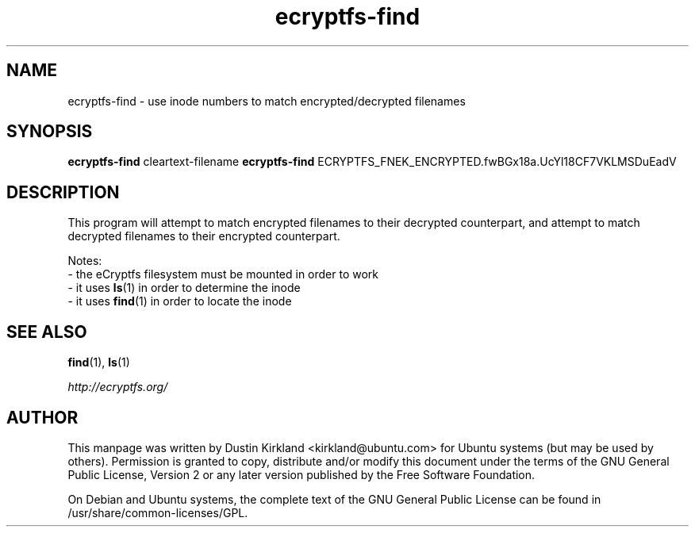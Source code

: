 .TH ecryptfs-find 1 2012-01-24 ecryptfs-utils "eCryptfs"
.SH NAME
ecryptfs-find \- use inode numbers to match encrypted/decrypted filenames

.SH SYNOPSIS
\fBecryptfs-find\fP cleartext-filename
\fBecryptfs-find\fP ECRYPTFS_FNEK_ENCRYPTED.fwBGx18a.UcYl18CF7VKLMSDuEadV

.SH DESCRIPTION
This program will attempt to match encrypted filenames to their decrypted counterpart, and attempt to match decrypted filenames to their encrypted counterpart.

Notes:
 - the eCryptfs filesystem must be mounted in order to work
 - it uses \fBls\fP(1) in order to determine the inode
 - it uses \fBfind\fP(1) in order to locate the inode

.SH SEE ALSO
\fBfind\fP(1), \fBls\fP(1)

\fIhttp://ecryptfs.org/\fP

.SH AUTHOR
This manpage was written by Dustin Kirkland <kirkland@ubuntu.com> for Ubuntu systems (but may be used by others).  Permission is granted to copy, distribute and/or modify this document under the terms of the GNU General Public License, Version 2 or any later version published by the Free Software Foundation.

On Debian and Ubuntu systems, the complete text of the GNU General Public License can be found in /usr/share/common-licenses/GPL.
